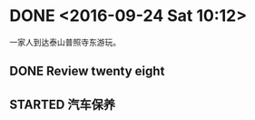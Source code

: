 * DONE <2016-09-24 Sat 10:12>
  CLOSED: [2016-09-24 Sat 15:05]
  :LOGBOOK:
  - State "DONE"       from "STARTED"    [2016-09-24 Sat 15:05]
  CLOCK: [2016-09-24 Sat 10:12]--[2016-09-24 Sat 10:18] =>  0:06
  :END:
一家人到达泰山普照寺东游玩。
** DONE Review twenty eight
   CLOSED: [2016-09-24 Sat 13:17]
   :LOGBOOK:
   - State "DONE"       from "STARTED"    [2016-09-24 Sat 13:17]
   CLOCK: [2016-09-24 Sat 10:18]--[2016-09-24 Sat 13:17] =>  2:59
   :END:
** STARTED 汽车保养
